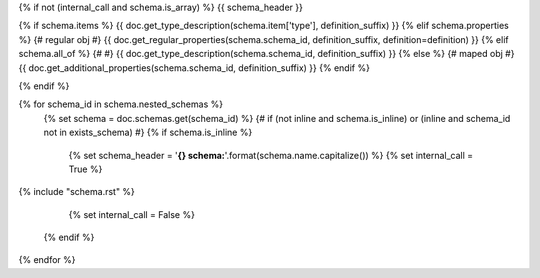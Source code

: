 {% if not (internal_call and schema.is_array) %}
{{ schema_header }}


{% if schema.items %}
{{ doc.get_type_description(schema.item['type'], definition_suffix) }}
{% elif schema.properties %} {# regular obj #}
{{ doc.get_regular_properties(schema.schema_id, definition_suffix, definition=definition) }}
{% elif schema.all_of %} {# #}
{{ doc.get_type_description(schema.schema_id, definition_suffix) }}
{% else %} {# maped obj #}
{{ doc.get_additional_properties(schema.schema_id, definition_suffix) }}
{% endif %}

{% endif %}

{% for schema_id in schema.nested_schemas %}
    {% set schema = doc.schemas.get(schema_id) %}
    {# if (not inline and schema.is_inline) or (inline and schema_id not in exists_schema) #}
    {% if schema.is_inline %}
        {% set schema_header = '**{} schema:**'.format(schema.name.capitalize()) %}
        {% set internal_call = True %}

{% include "schema.rst" %}

        {% set internal_call = False %}
    {% endif %}
{% endfor %}
